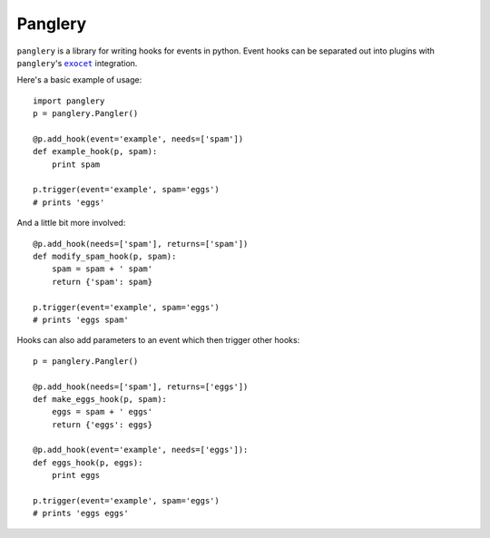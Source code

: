 ========
Panglery
========

|panglery| is a library for writing hooks for events in python. Event hooks
can be separated out into plugins with |panglery|'s |exocet|_ integration.

Here's a basic example of usage::

    import panglery
    p = panglery.Pangler()

    @p.add_hook(event='example', needs=['spam'])
    def example_hook(p, spam):
        print spam

    p.trigger(event='example', spam='eggs')
    # prints 'eggs'

And a little bit more involved::

    @p.add_hook(needs=['spam'], returns=['spam'])
    def modify_spam_hook(p, spam):
        spam = spam + ' spam'
        return {'spam': spam}

    p.trigger(event='example', spam='eggs')
    # prints 'eggs spam'

Hooks can also add parameters to an event which then trigger other hooks::

    p = panglery.Pangler()

    @p.add_hook(needs=['spam'], returns=['eggs'])
    def make_eggs_hook(p, spam):
        eggs = spam + ' eggs'
        return {'eggs': eggs}

    @p.add_hook(event='example', needs=['eggs']):
    def eggs_hook(p, eggs):
        print eggs

    p.trigger(event='example', spam='eggs')
    # prints 'eggs eggs'

..

  .. |panglery| replace:: ``panglery``
  .. |exocet| replace:: ``exocet``
  .. _exocet: https://launchpad.net/exocet

